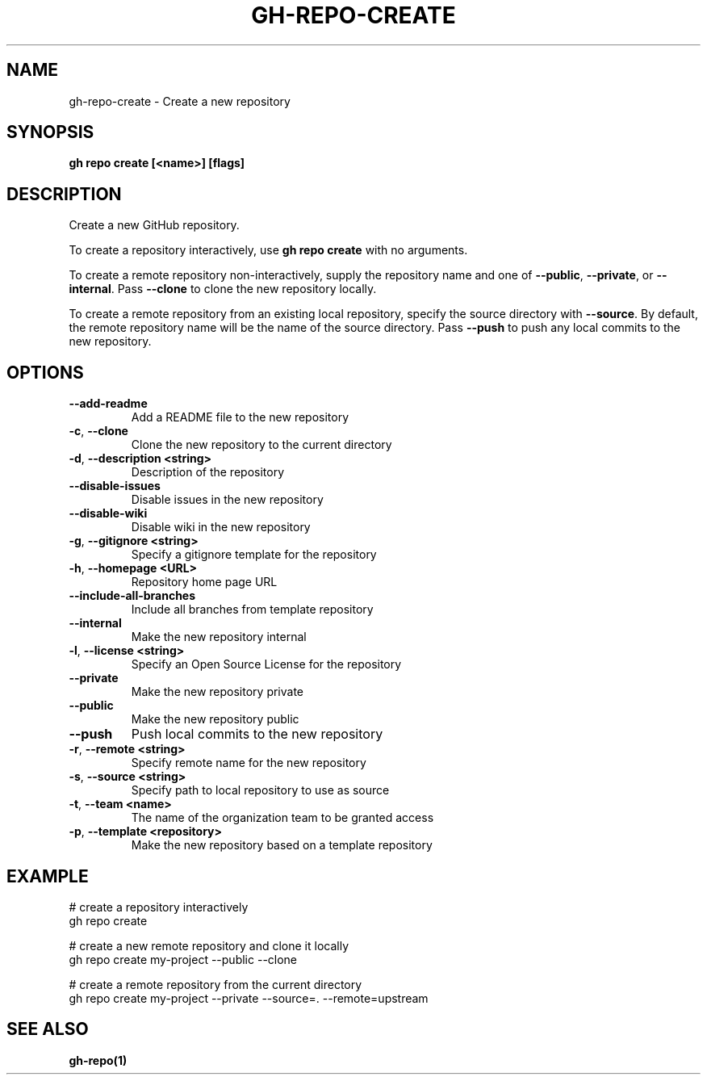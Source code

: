 .nh
.TH "GH-REPO-CREATE" "1" "Apr 2024" "GitHub CLI 2.49.0" "GitHub CLI manual"

.SH NAME
.PP
gh-repo-create - Create a new repository


.SH SYNOPSIS
.PP
\fBgh repo create [<name>] [flags]\fR


.SH DESCRIPTION
.PP
Create a new GitHub repository.

.PP
To create a repository interactively, use \fBgh repo create\fR with no arguments.

.PP
To create a remote repository non-interactively, supply the repository name and one of \fB--public\fR, \fB--private\fR, or \fB--internal\fR\&.
Pass \fB--clone\fR to clone the new repository locally.

.PP
To create a remote repository from an existing local repository, specify the source directory with \fB--source\fR\&.
By default, the remote repository name will be the name of the source directory.
Pass \fB--push\fR to push any local commits to the new repository.


.SH OPTIONS
.TP
\fB--add-readme\fR
Add a README file to the new repository

.TP
\fB-c\fR, \fB--clone\fR
Clone the new repository to the current directory

.TP
\fB-d\fR, \fB--description\fR \fB<string>\fR
Description of the repository

.TP
\fB--disable-issues\fR
Disable issues in the new repository

.TP
\fB--disable-wiki\fR
Disable wiki in the new repository

.TP
\fB-g\fR, \fB--gitignore\fR \fB<string>\fR
Specify a gitignore template for the repository

.TP
\fB-h\fR, \fB--homepage\fR \fB<URL>\fR
Repository home page URL

.TP
\fB--include-all-branches\fR
Include all branches from template repository

.TP
\fB--internal\fR
Make the new repository internal

.TP
\fB-l\fR, \fB--license\fR \fB<string>\fR
Specify an Open Source License for the repository

.TP
\fB--private\fR
Make the new repository private

.TP
\fB--public\fR
Make the new repository public

.TP
\fB--push\fR
Push local commits to the new repository

.TP
\fB-r\fR, \fB--remote\fR \fB<string>\fR
Specify remote name for the new repository

.TP
\fB-s\fR, \fB--source\fR \fB<string>\fR
Specify path to local repository to use as source

.TP
\fB-t\fR, \fB--team\fR \fB<name>\fR
The name of the organization team to be granted access

.TP
\fB-p\fR, \fB--template\fR \fB<repository>\fR
Make the new repository based on a template repository


.SH EXAMPLE
.EX
# create a repository interactively
gh repo create

# create a new remote repository and clone it locally
gh repo create my-project --public --clone

# create a remote repository from the current directory
gh repo create my-project --private --source=. --remote=upstream

.EE


.SH SEE ALSO
.PP
\fBgh-repo(1)\fR
